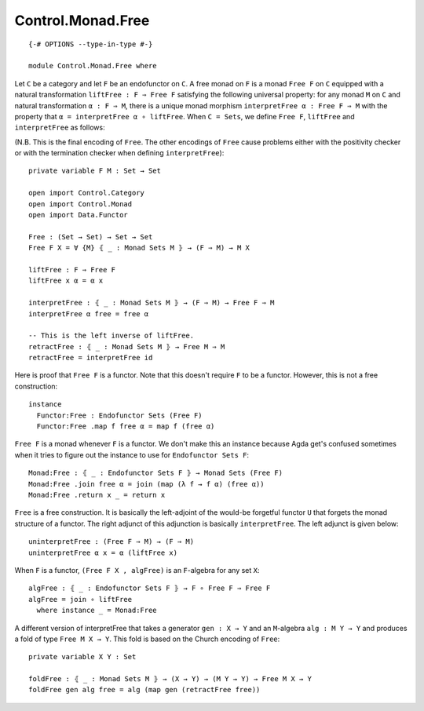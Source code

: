 ******************
Control.Monad.Free
******************
::

  {-# OPTIONS --type-in-type #-}

  module Control.Monad.Free where

Let ``C`` be a category and let ``F`` be an endofunctor on ``C``. A free monad
on ``F`` is a monad ``Free F`` on ``C`` equipped with a natural transformation
``liftFree : F ⇒ Free F`` satisfying the following universal property: for any
monad ``M`` on ``C`` and natural transformation ``α : F ⇒ M``, there is a
unique monad morphism ``interpretFree α : Free F ⇒ M`` with the property that
``α = interpretFree α ∘ liftFree``. When ``C = Sets``, we define ``Free F``,
``liftFree`` and ``interpretFree`` as follows:

(N.B. This is the final encoding of ``Free``. The other encodings of ``Free``
cause problems either with the positivity checker or with the termination
checker when defining ``interpretFree``)::

  private variable F M : Set → Set

  open import Control.Category
  open import Control.Monad
  open import Data.Functor

  Free : (Set → Set) → Set → Set
  Free F X = ∀ {M} ⦃ _ : Monad Sets M ⦄ → (F ⇒ M) → M X

  liftFree : F ⇒ Free F
  liftFree x α = α x

  interpretFree : ⦃ _ : Monad Sets M ⦄ → (F ⇒ M) → Free F ⇒ M 
  interpretFree α free = free α

  -- This is the left inverse of liftFree.
  retractFree : ⦃ _ : Monad Sets M ⦄ → Free M ⇒ M
  retractFree = interpretFree id 

Here is proof that ``Free F`` is a functor. Note that this doesn't require
``F`` to be a functor. However, this is not a free construction::

  instance 
    Functor:Free : Endofunctor Sets (Free F)
    Functor:Free .map f free α = map f (free α)

``Free F`` is a monad whenever ``F`` is a functor. We don't make this an
instance because Agda get's confused sometimes when it tries to figure out the
instance to use for ``Endofunctor Sets F``::

  Monad:Free : ⦃ _ : Endofunctor Sets F ⦄ → Monad Sets (Free F)
  Monad:Free .join free α = join (map (λ f → f α) (free α))
  Monad:Free .return x _ = return x

``Free`` is a free construction. It is basically the left-adjoint of the
would-be forgetful functor ``U`` that forgets the monad structure of a functor.
The right adjunct of this adjunction is basically ``interpretFree``. The left
adjunct is given below::

  uninterpretFree : (Free F ⇒ M) → (F ⇒ M)
  uninterpretFree α x = α (liftFree x)

When ``F`` is a functor, ``(Free F X , algFree)`` is an ``F``-algebra for any
set ``X``::

  algFree : ⦃ _ : Endofunctor Sets F ⦄ → F ∘ Free F ⇒ Free F 
  algFree = join ∘ liftFree
    where instance _ = Monad:Free

A different version of interpretFree that takes a generator ``gen : X → Y`` and
an ``M``-algebra ``alg : M Y → Y`` and produces a fold of type ``Free M X →
Y``. This fold is based on the Church encoding of ``Free``::

  private variable X Y : Set

  foldFree : ⦃ _ : Monad Sets M ⦄ → (X → Y) → (M Y → Y) → Free M X → Y
  foldFree gen alg free = alg (map gen (retractFree free))
